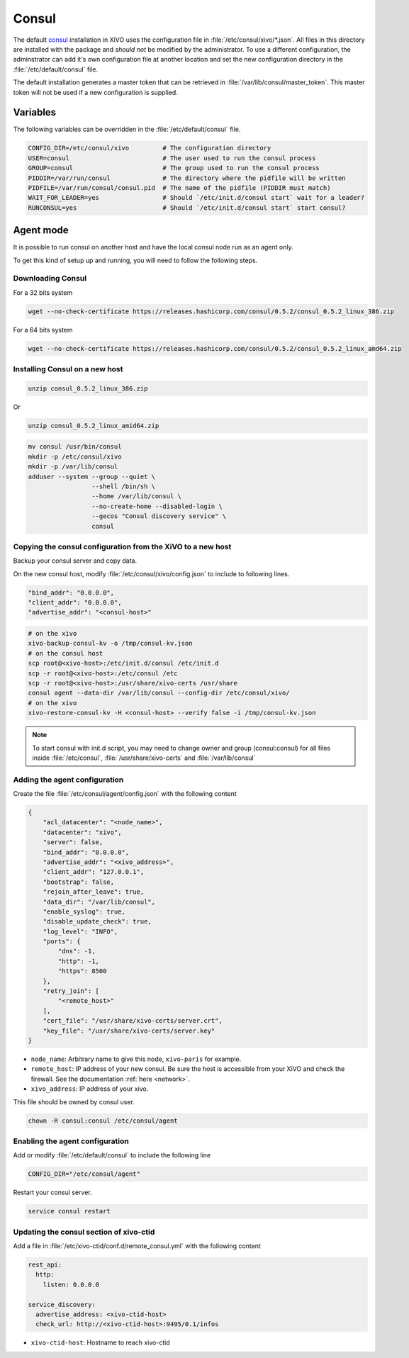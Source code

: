******
Consul
******

The default `consul <https://consul.io>`_ installation in XiVO uses the
configuration file in :file:`/etc/consul/xivo/*.json`. All files in this directory
are installed with the package and *should not* be modified by the
administrator. To use a different configuration, the adminstrator can add it's
own configuration file at another location and set the new configuration
directory in the :file:`/etc/default/consul` file.

The default installation generates a master token that can be retrieved in
:file:`/var/lib/consul/master_token`. This master token will not be used if a new
configuration is supplied.


Variables
=========

The following variables can be overridden in the :file:`/etc/default/consul` file.

.. code-block:: sh

    CONFIG_DIR=/etc/consul/xivo         # The configuration directory
    USER=consul                         # The user used to run the consul process
    GROUP=consul                        # The group used to run the consul process
    PIDDIR=/var/run/consul              # The directory where the pidfile will be written
    PIDFILE=/var/run/consul/consul.pid  # The name of the pidfile (PIDDIR must match)
    WAIT_FOR_LEADER=yes                 # Should `/etc/init.d/consul start` wait for a leader?
    RUNCONSUL=yes                       # Should `/etc/init.d/consul start` start consul?


Agent mode
==========

It is possible to run consul on another host and have the local consul node run
as an agent only.

To get this kind of setup up and running, you will need to follow the following steps.

Downloading Consul
------------------

For a 32 bits system

.. code-block:: sh

   wget --no-check-certificate https://releases.hashicorp.com/consul/0.5.2/consul_0.5.2_linux_386.zip


For a 64 bits system

.. code-block:: sh

   wget --no-check-certificate https://releases.hashicorp.com/consul/0.5.2/consul_0.5.2_linux_amd64.zip


Installing Consul on a new host
-------------------------------

.. code-block:: sh

   unzip consul_0.5.2_linux_386.zip

Or

.. code-block:: sh

   unzip consul_0.5.2_linux_amid64.zip

.. code-block:: sh

   mv consul /usr/bin/consul
   mkdir -p /etc/consul/xivo
   mkdir -p /var/lib/consul
   adduser --system --group --quiet \
                    --shell /bin/sh \
                    --home /var/lib/consul \
                    --no-create-home --disabled-login \
                    --gecos "Consul discovery service" \
                    consul


Copying the consul configuration from the XiVO to a new host
------------------------------------------------------------

Backup your consul server and copy data.

On the new consul host, modify :file:`/etc/consul/xivo/config.json` to include to following lines.

.. code-block:: javascript

   "bind_addr": "0.0.0.0",
   "client_addr": "0.0.0.0",
   "advertise_addr": "<consul-host>"

.. code-block:: sh

   # on the xivo
   xivo-backup-consul-kv -o /tmp/consul-kv.json
   # on the consul host
   scp root@<xivo-host>:/etc/init.d/consul /etc/init.d
   scp -r root@<xivo-host>:/etc/consul /etc
   scp -r root@<xivo-host>:/usr/share/xivo-certs /usr/share
   consul agent --data-dir /var/lib/consul --config-dir /etc/consul/xivo/
   # on the xivo
   xivo-restore-consul-kv -H <consul-host> --verify false -i /tmp/consul-kv.json

.. note:: To start consul with init.d script, you may need to change owner and group (consul:consul)
          for all files inside :file:`/etc/consul`, :file:`/usr/share/xivo-certs` and
          :file:`/var/lib/consul`

Adding the agent configuration
------------------------------

Create the file :file:`/etc/consul/agent/config.json` with the following content

.. code-block:: javascript

    {
        "acl_datacenter": "<node_name>",
        "datacenter": "xivo",
        "server": false,
        "bind_addr": "0.0.0.0",
        "advertise_addr": "<xivo_address>",
        "client_addr": "127.0.0.1",
        "bootstrap": false,
        "rejoin_after_leave": true,
        "data_dir": "/var/lib/consul",
        "enable_syslog": true,
        "disable_update_check": true,
        "log_level": "INFO",
        "ports": {
            "dns": -1,
            "http": -1,
            "https": 8500
        },
        "retry_join": [
            "<remote_host>"
        ],
        "cert_file": "/usr/share/xivo-certs/server.crt",
        "key_file": "/usr/share/xivo-certs/server.key"
    }

* ``node_name``: Arbitrary name to give this node, ``xivo-paris`` for example.
* ``remote_host``: IP address of your new consul. Be sure the host is accessible from your XiVO and
  check the firewall. See the documentation :ref:`here <network>`.
* ``xivo_address``: IP address of your xivo.

This file should be owned by consul user.

.. code-block:: sh

  chown -R consul:consul /etc/consul/agent


Enabling the agent configuration
--------------------------------

Add or modify :file:`/etc/default/consul` to include the following line

.. code-block:: sh

   CONFIG_DIR="/etc/consul/agent"

Restart your consul server.

.. code-block:: sh

   service consul restart


Updating the consul section of xivo-ctid
----------------------------------------

Add a file in :file:`/etc/xivo-ctid/conf.d/remote_consul.yml` with the following content

.. code-block:: yaml

    rest_api:
      http:
        listen: 0.0.0.0

    service_discovery:
      advertise_address: <xivo-ctid-host>
      check_url: http://<xivo-ctid-host>:9495/0.1/infos

* ``xivo-ctid-host``: Hostname to reach xivo-ctid

